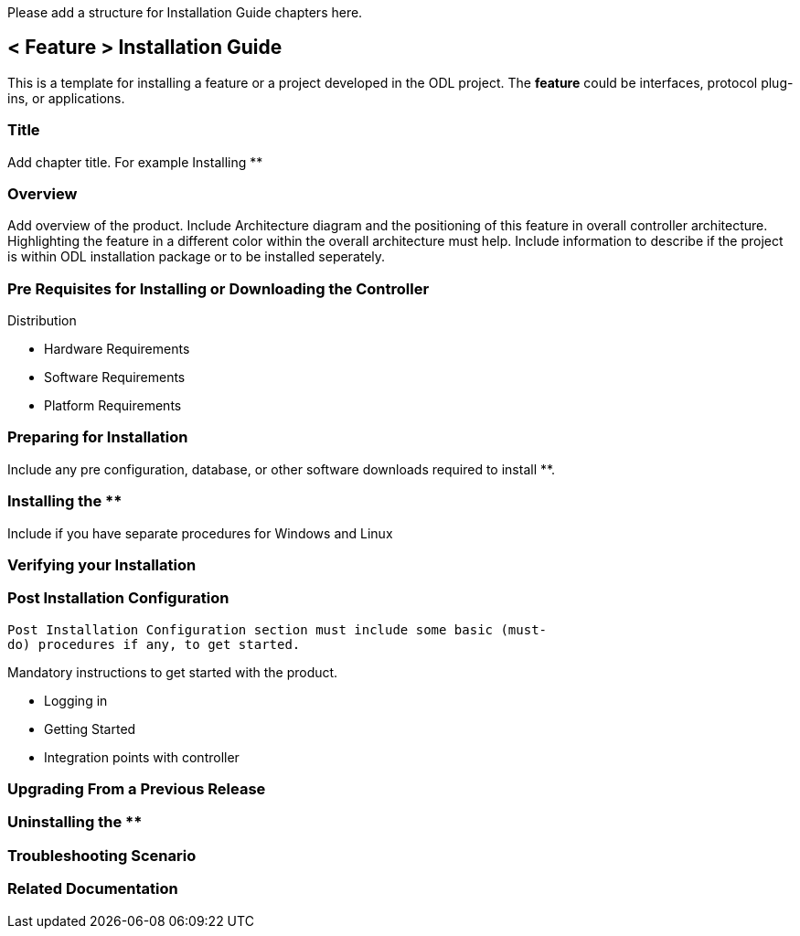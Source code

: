 Please add a structure for Installation Guide chapters here.

[[feature-installation-guide]]
== *< Feature >* Installation Guide

This is a template for installing a feature or a project developed in
the ODL project. The *feature* could be interfaces, protocol plug-ins,
or applications.

[[title]]
=== Title

Add chapter title. For example Installing **

[[overview]]
=== Overview

Add overview of the product. Include Architecture diagram and the
positioning of this feature in overall controller architecture.
Highlighting the feature in a different color within the overall
architecture must help. Include information to describe if the project
is within ODL installation package or to be installed seperately.

[[pre-requisites-for-installing-or-downloading-the-controller-distribution]]
=== Pre Requisites for Installing or Downloading the Controller
Distribution

* Hardware Requirements
* Software Requirements
* Platform Requirements

[[preparing-for-installation]]
=== Preparing for Installation

Include any pre configuration, database, or other software downloads
required to install **.

[[installing-the]]
=== Installing the **

Include if you have separate procedures for Windows and Linux

[[verifying-your-installation]]
=== Verifying your Installation

[[post-installation-configuration]]
=== Post Installation Configuration

`Post Installation Configuration section must include some basic (must-do) procedures if any, to get started.`

Mandatory instructions to get started with the product.

* Logging in
* Getting Started
* Integration points with controller

[[upgrading-from-a-previous-release]]
=== Upgrading From a Previous Release

[[uninstalling-the]]
=== Uninstalling the **

[[troubleshooting-scenario]]
=== Troubleshooting Scenario

[[related-documentation]]
=== Related Documentation
